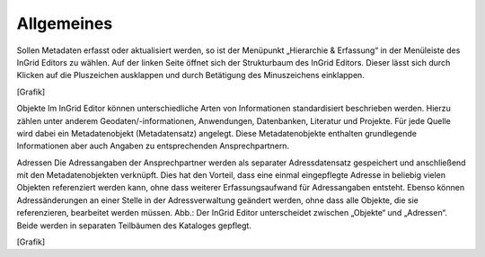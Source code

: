 
Allgemeines
===========

Sollen Metadaten erfasst oder aktualisiert werden, so ist der Menüpunkt „Hierarchie & Erfassung“ in der Menüleiste des InGrid Editors zu wählen. Auf der linken Seite öffnet sich der Strukturbaum des InGrid Editors. Dieser lässt sich durch Klicken auf die Pluszeichen ausklappen und durch Betätigung des Minuszeichens einklappen.

[Grafik]

Objekte
Im InGrid Editor können unterschiedliche Arten von Informationen standardisiert beschrieben werden. Hierzu zählen unter anderem Geodaten/-informationen, Anwendungen, Datenbanken, Literatur und Projekte. Für jede Quelle wird dabei ein Metadatenobjekt (Metadatensatz) angelegt. Diese Metadatenobjekte enthalten grundlegende Informationen aber auch Angaben zu entsprechenden Ansprechpartnern.

Adressen
Die Adressangaben der Ansprechpartner werden als separater Adressdatensatz gespeichert und anschließend mit den Metadatenobjekten verknüpft. Dies hat den Vorteil, dass eine einmal eingepflegte Adresse in beliebig vielen Objekten referenziert werden kann, ohne dass weiterer Erfassungsaufwand für Adressangaben entsteht. Ebenso können Adressänderungen an einer Stelle in der Adressverwaltung geändert werden, ohne dass alle Objekte, die sie referenzieren, bearbeitet werden müssen.
Abb.: Der InGrid Editor unterscheidet zwischen „Objekte“ und „Adressen“.
Beide werden in separaten Teilbäumen des Kataloges gepflegt.

[Grafik]